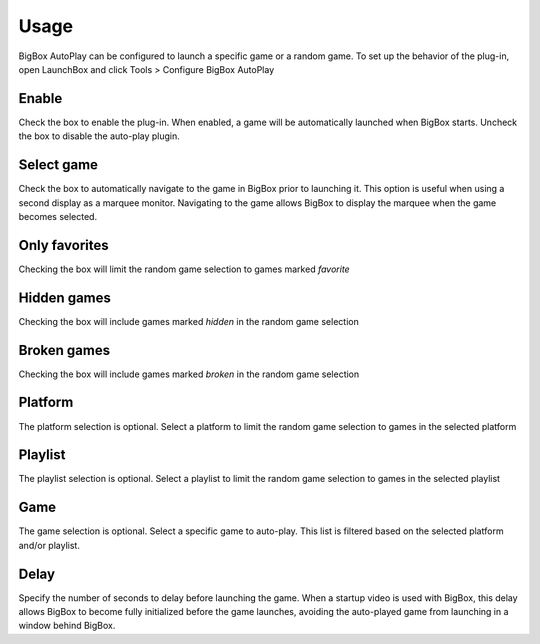 ﻿Usage
+++++

BigBox AutoPlay can be configured to launch a specific game or a random game.  To set up the behavior of the plug-in, open LaunchBox and click Tools > Configure BigBox AutoPlay

.. image:: images/menuitem.png
   :width: 600

.. image:: images/screenshot.png
   :width: 600

Enable
------
Check the box to enable the plug-in.  When enabled, a game will be automatically launched when BigBox starts. Uncheck the box to disable the auto-play plugin.

Select game
-----------
Check the box to automatically navigate to the game in BigBox prior to launching it.  This option is useful when using a second display as a marquee monitor.  Navigating to the game allows BigBox to display the marquee when the game becomes selected.

Only favorites
--------------
Checking the box will limit the random game selection to games marked *favorite*

Hidden games
-------------
Checking the box will include games marked *hidden* in the random game selection

Broken games
------------
Checking the box will include games marked *broken* in the random game selection

Platform
--------
The platform selection is optional. Select a platform to limit the random game selection to games in the selected platform

Playlist
--------
The playlist selection is optional.  Select a playlist to limit the random game selection to games in the selected playlist

Game
----
The game selection is optional. Select a specific game to auto-play. This list is filtered based on the selected platform and/or playlist.

Delay
-----
Specify the number of seconds to delay before launching the game. When a startup video is used with BigBox, this delay allows BigBox to become fully initialized before the game launches, avoiding the auto-played game from launching in a window behind BigBox.